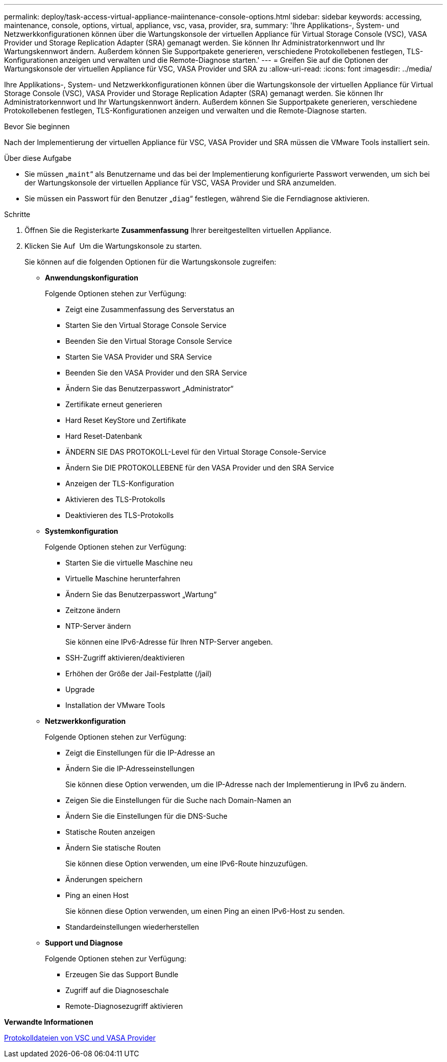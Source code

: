 ---
permalink: deploy/task-access-virtual-appliance-maiintenance-console-options.html 
sidebar: sidebar 
keywords: accessing, maintenance, console, options, virtual, appliance, vsc, vasa, provider, sra, 
summary: 'Ihre Applikations-, System- und Netzwerkkonfigurationen können über die Wartungskonsole der virtuellen Appliance für Virtual Storage Console (VSC), VASA Provider und Storage Replication Adapter (SRA) gemanagt werden. Sie können Ihr Administratorkennwort und Ihr Wartungskennwort ändern. Außerdem können Sie Supportpakete generieren, verschiedene Protokollebenen festlegen, TLS-Konfigurationen anzeigen und verwalten und die Remote-Diagnose starten.' 
---
= Greifen Sie auf die Optionen der Wartungskonsole der virtuellen Appliance für VSC, VASA Provider und SRA zu
:allow-uri-read: 
:icons: font
:imagesdir: ../media/


[role="lead"]
Ihre Applikations-, System- und Netzwerkkonfigurationen können über die Wartungskonsole der virtuellen Appliance für Virtual Storage Console (VSC), VASA Provider und Storage Replication Adapter (SRA) gemanagt werden. Sie können Ihr Administratorkennwort und Ihr Wartungskennwort ändern. Außerdem können Sie Supportpakete generieren, verschiedene Protokollebenen festlegen, TLS-Konfigurationen anzeigen und verwalten und die Remote-Diagnose starten.

.Bevor Sie beginnen
Nach der Implementierung der virtuellen Appliance für VSC, VASA Provider und SRA müssen die VMware Tools installiert sein.

.Über diese Aufgabe
* Sie müssen „`maint`“ als Benutzername und das bei der Implementierung konfigurierte Passwort verwenden, um sich bei der Wartungskonsole der virtuellen Appliance für VSC, VASA Provider und SRA anzumelden.
* Sie müssen ein Passwort für den Benutzer „`diag`“ festlegen, während Sie die Ferndiagnose aktivieren.


.Schritte
. Öffnen Sie die Registerkarte *Zusammenfassung* Ihrer bereitgestellten virtuellen Appliance.
. Klicken Sie Auf image:../media/launch-maintenance-console.gif[""] Um die Wartungskonsole zu starten.
+
Sie können auf die folgenden Optionen für die Wartungskonsole zugreifen:

+
** *Anwendungskonfiguration*
+
Folgende Optionen stehen zur Verfügung:

+
*** Zeigt eine Zusammenfassung des Serverstatus an
*** Starten Sie den Virtual Storage Console Service
*** Beenden Sie den Virtual Storage Console Service
*** Starten Sie VASA Provider und SRA Service
*** Beenden Sie den VASA Provider und den SRA Service
*** Ändern Sie das Benutzerpasswort „Administrator“
*** Zertifikate erneut generieren
*** Hard Reset KeyStore und Zertifikate
*** Hard Reset-Datenbank
*** ÄNDERN SIE DAS PROTOKOLL-Level für den Virtual Storage Console-Service
*** Ändern Sie DIE PROTOKOLLEBENE für den VASA Provider und den SRA Service
*** Anzeigen der TLS-Konfiguration
*** Aktivieren des TLS-Protokolls
*** Deaktivieren des TLS-Protokolls


** *Systemkonfiguration*
+
Folgende Optionen stehen zur Verfügung:

+
*** Starten Sie die virtuelle Maschine neu
*** Virtuelle Maschine herunterfahren
*** Ändern Sie das Benutzerpasswort „Wartung“
*** Zeitzone ändern
*** NTP-Server ändern
+
Sie können eine IPv6-Adresse für Ihren NTP-Server angeben.

*** SSH-Zugriff aktivieren/deaktivieren
*** Erhöhen der Größe der Jail-Festplatte (/jail)
*** Upgrade
*** Installation der VMware Tools


** *Netzwerkkonfiguration*
+
Folgende Optionen stehen zur Verfügung:

+
*** Zeigt die Einstellungen für die IP-Adresse an
*** Ändern Sie die IP-Adresseinstellungen
+
Sie können diese Option verwenden, um die IP-Adresse nach der Implementierung in IPv6 zu ändern.

*** Zeigen Sie die Einstellungen für die Suche nach Domain-Namen an
*** Ändern Sie die Einstellungen für die DNS-Suche
*** Statische Routen anzeigen
*** Ändern Sie statische Routen
+
Sie können diese Option verwenden, um eine IPv6-Route hinzuzufügen.

*** Änderungen speichern
*** Ping an einen Host
+
Sie können diese Option verwenden, um einen Ping an einen IPv6-Host zu senden.

*** Standardeinstellungen wiederherstellen


** *Support und Diagnose*
+
Folgende Optionen stehen zur Verfügung:

+
*** Erzeugen Sie das Support Bundle
*** Zugriff auf die Diagnoseschale
*** Remote-Diagnosezugriff aktivieren






*Verwandte Informationen*

xref:concept-virtual-storage-console-and-vasa-provider-log-files.adoc[Protokolldateien von VSC und VASA Provider]
